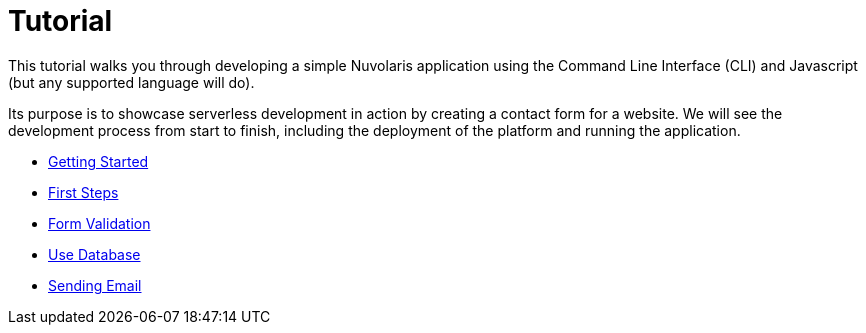 = Tutorial

This tutorial walks you through developing a simple Nuvolaris application 
using the Command Line Interface (CLI) and Javascript (but any supported language will do).

Its purpose is to showcase serverless development in action by creating a contact form for a website.
We will see the development process from start to finish, including the deployment of the platform and running the application.

** xref:getting-started.adoc[Getting Started]
** xref:first-steps.adoc[First Steps]
** xref:form-validation.adoc[Form Validation]
** xref:use-database.adoc[Use Database]
** xref:send-email.adoc[Sending Email]


